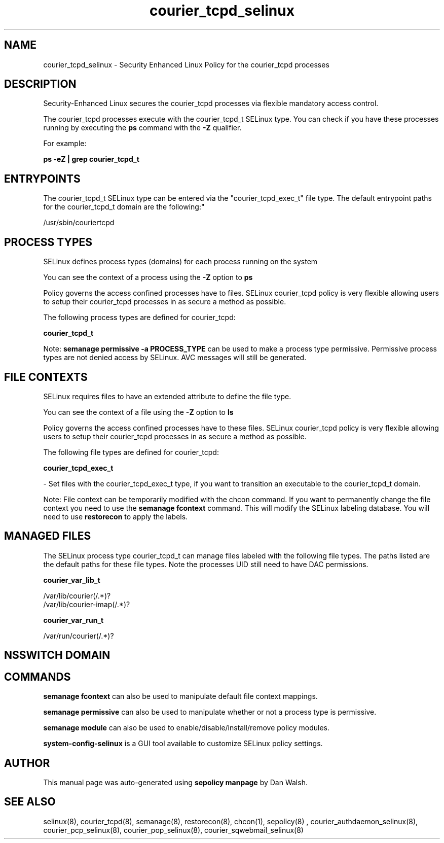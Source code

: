 .TH  "courier_tcpd_selinux"  "8"  "12-11-01" "courier_tcpd" "SELinux Policy documentation for courier_tcpd"
.SH "NAME"
courier_tcpd_selinux \- Security Enhanced Linux Policy for the courier_tcpd processes
.SH "DESCRIPTION"

Security-Enhanced Linux secures the courier_tcpd processes via flexible mandatory access control.

The courier_tcpd processes execute with the courier_tcpd_t SELinux type. You can check if you have these processes running by executing the \fBps\fP command with the \fB\-Z\fP qualifier.

For example:

.B ps -eZ | grep courier_tcpd_t


.SH "ENTRYPOINTS"

The courier_tcpd_t SELinux type can be entered via the "courier_tcpd_exec_t" file type.  The default entrypoint paths for the courier_tcpd_t domain are the following:"

/usr/sbin/couriertcpd
.SH PROCESS TYPES
SELinux defines process types (domains) for each process running on the system
.PP
You can see the context of a process using the \fB\-Z\fP option to \fBps\bP
.PP
Policy governs the access confined processes have to files.
SELinux courier_tcpd policy is very flexible allowing users to setup their courier_tcpd processes in as secure a method as possible.
.PP
The following process types are defined for courier_tcpd:

.EX
.B courier_tcpd_t
.EE
.PP
Note:
.B semanage permissive -a PROCESS_TYPE
can be used to make a process type permissive. Permissive process types are not denied access by SELinux. AVC messages will still be generated.

.SH FILE CONTEXTS
SELinux requires files to have an extended attribute to define the file type.
.PP
You can see the context of a file using the \fB\-Z\fP option to \fBls\bP
.PP
Policy governs the access confined processes have to these files.
SELinux courier_tcpd policy is very flexible allowing users to setup their courier_tcpd processes in as secure a method as possible.
.PP
The following file types are defined for courier_tcpd:


.EX
.PP
.B courier_tcpd_exec_t
.EE

- Set files with the courier_tcpd_exec_t type, if you want to transition an executable to the courier_tcpd_t domain.


.PP
Note: File context can be temporarily modified with the chcon command.  If you want to permanently change the file context you need to use the
.B semanage fcontext
command.  This will modify the SELinux labeling database.  You will need to use
.B restorecon
to apply the labels.

.SH "MANAGED FILES"

The SELinux process type courier_tcpd_t can manage files labeled with the following file types.  The paths listed are the default paths for these file types.  Note the processes UID still need to have DAC permissions.

.br
.B courier_var_lib_t

	/var/lib/courier(/.*)?
.br
	/var/lib/courier-imap(/.*)?
.br

.br
.B courier_var_run_t

	/var/run/courier(/.*)?
.br

.SH NSSWITCH DOMAIN

.SH "COMMANDS"
.B semanage fcontext
can also be used to manipulate default file context mappings.
.PP
.B semanage permissive
can also be used to manipulate whether or not a process type is permissive.
.PP
.B semanage module
can also be used to enable/disable/install/remove policy modules.

.PP
.B system-config-selinux
is a GUI tool available to customize SELinux policy settings.

.SH AUTHOR
This manual page was auto-generated using
.B "sepolicy manpage"
by Dan Walsh.

.SH "SEE ALSO"
selinux(8), courier_tcpd(8), semanage(8), restorecon(8), chcon(1), sepolicy(8)
, courier_authdaemon_selinux(8), courier_pcp_selinux(8), courier_pop_selinux(8), courier_sqwebmail_selinux(8)